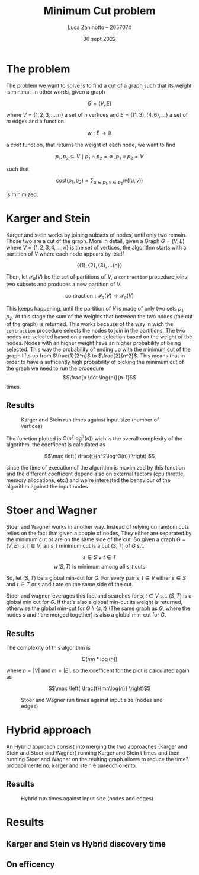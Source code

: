 #+TITLE: Minimum Cut problem
#+AUTHOR: Luca Zaninotto -- 2057074
#+DATE: 30 sept 2022
* The problem
  The problem we want to solve is to find a cut of a graph such that
  its weight is minimal. In other words, given a graph

  \[G = (V, E)\]

  where \(V = \{1,2,3,\dots,n\}\) a set of \(n\) vertices and \(E =
  \{(1,3), (4,6), \dots\}\) a set of \(m\) edges and a function

  \[ w : E \rightarrow \mathbb{R} \]

  a /cost/ function, that returns the weight of each node, we want to
  find

  \[p_1, p_2 \subseteq V \mid p_1 \cap p_2 = \emptyset \, , \, p_1 \cup p_2 = V\]

  such that

  \[\text{cost}(p_1, p_2) = \sum_{u \in p_1, v \in p_2} w((u,v))\]

  is minimized.
* Karger and Stein
  Karger and stein works by joining subsets of nodes, until only two
  remain. Those two are a cut of the graph. More in detail, given a
  Graph \(G = (V,E)\) where \(V = \{1,2,3,4,\dots,n\}\) is the set of
  vertices, the algorithm starts with a partition of \(V\) where each
  node appears by itself

  \[\{\{1\}, \{2\}, \{3\}, \dots \{n\}\}\]

  Then, let \(\mathcal{P}_a(V)\) be the set of partitions of \(V\), a
  =contraction= procedure joins two subsets and produces a new
  partition of \(V\).

  \[\text{contraction} : \mathcal{P}_a(V) \longrightarrow \mathcal{P}_a(V)\]

  This keeps happening, until the partition of \(V\) is made of only
  two sets \(p_1, p_2\). At this stage the sum of the weights that
  between the two nodes (the cut of the graph) is returned. This works
  because of the way in wich the =contraction= procedure selects the
  nodes to join in the partitions. The two nodes are selected based on
  a random selection based on the weight of the nodes. Nodes with an
  higher weight have an higher probability of being selected. This way
  the probability of ending up with the minimum cut of the graph lifts
  up from \(\frac{1}{2^n}\) to \(\frac{2}{n^2}\). This means that in
  order to have a sufficently high probability of picking the minimum
  cut of the graph we need to run the procedure \[\frac{n \dot
  \log(n)}{n-1}\] times.
  # Scrivere che il bound è stato ricacolato, in classe ne ha dato uno
  # più lasco
  
** Results
   #+attr_org: :width 500px
   #+attr_latex: :width 350px
   #+CAPTION: Karger and Stein run times against input size (number of vertices)
   [[../figs/Karger and Stein.png]]

   The function plotted is \(O(n^2\log^3(n))\) wich is the overall
   complexity of the algorithm. the coefficent is calculated as

   \[\max \left( \frac{t}{n^2\log^3(n)} \right) \]

   since the time of execution of the algorithm is maximized by this
   function and the different coefficent depend also on external
   factors (cpu throttle, memory allocations, etc.) and we're
   interested the behaviour of the algorithm against the input nodes.
* Stoer and Wagner
  Stoer and Wagner works in another way. Instead of relying on random
  cuts relies on the fact that given a couple of nodes, They either
  are separated by the minimum cut or are on the same side of the
  cut. So given a graph \(G=(V,E)\), \(s,t \in V\), an \(s,t\) minimum
  cut is a cut \((S,T)\) of \(G\) s.t.

  \[s\in S \vee t\in T\]
  \[w(S,T) \text{ is minimum among all \(s,t\) cuts}\]

  So, let \((S,T)\) be a global min-cut for \(G\). For every pair
  \(s,t \in V\) either \(s\in S\) and \(t\in T\) or \(s\) and \(t\)
  are on the same side of the cut.

  Stoer and wagner leverages this fact and searches for \(s,t \in V\)
  s.t. \((S, T)\) is a global min cut for \(G\). If that's also a
  global min-cut its weight is returned, otherwise the global min-cut
  for \(G\backslash\{s,t\}\) (The same graph as \(G\), where the nodes
  \(s\) and \(t\) are merged together) is also a global min-cut for
  \(G\).
** Results
   The complexity of this algorithm is

   \[O(mn * \log(n))\]

   where \(n = |V|\) and \(m = |E|\). so the coefficent for the plot
   is calculated again as

   \[\max \left( \frac{t}{mn\log(n)} \right)\]
   #+attr_org: :width 500px
   #+attr_latex: :width 350px
   #+CAPTION: Stoer and Wagner run times against input size (nodes and edges)
   [[../figs/Stoer and Wagner.png]]
* Hybrid approach
  An Hybrid approach consist into merging the two approaches (Karger
  and Stein and Stoer and Wagner) running Karger and Stein t times and
  then running Stoer and Wagner on the reulting graph allows to reduce
  the time? probabilmente no, karger and stein è parecchio lento.
** Results
   #+attr_org: :width 500px
   #+attr_latex: :width 350px
   #+CAPTION: Hybrid run times against input size (nodes and edges)
   [[../figs/Hybrid.png]]
* Results
** Karger and Stein vs Hybrid discovery time
** On efficency

